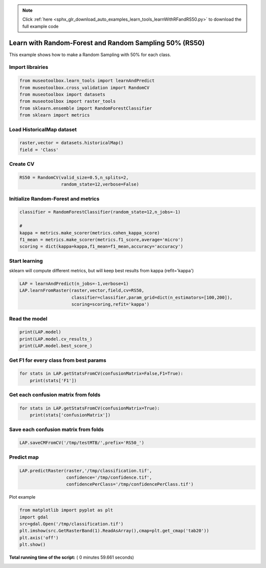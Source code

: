 .. note::
    :class: sphx-glr-download-link-note

    Click :ref:`here <sphx_glr_download_auto_examples_learn_tools_learnWithRFandRS50.py>` to download the full example code
.. rst-class:: sphx-glr-example-title

.. _sphx_glr_auto_examples_learn_tools_learnWithRFandRS50.py:


Learn with Random-Forest and Random Sampling 50% (RS50)
========================================================

This example shows how to make a Random Sampling with 
50% for each class.



Import librairies
-------------------------------------------



.. code-block:: python


    from museotoolbox.learn_tools import learnAndPredict
    from museotoolbox.cross_validation import RandomCV
    from museotoolbox import datasets
    from museotoolbox import raster_tools
    from sklearn.ensemble import RandomForestClassifier
    from sklearn import metrics







Load HistoricalMap dataset
-------------------------------------------



.. code-block:: python


    raster,vector = datasets.historicalMap()
    field = 'Class'







Create CV
-------------------------------------------



.. code-block:: python


    RS50 = RandomCV(valid_size=0.5,n_splits=2,
                    random_state=12,verbose=False)







Initialize Random-Forest and metrics
--------------------------------------



.. code-block:: python


    classifier = RandomForestClassifier(random_state=12,n_jobs=-1)

    # 
    kappa = metrics.make_scorer(metrics.cohen_kappa_score)
    f1_mean = metrics.make_scorer(metrics.f1_score,average='micro')
    scoring = dict(kappa=kappa,f1_mean=f1_mean,accuracy='accuracy')







Start learning
---------------------------
sklearn will compute different metrics, but will keep best results from kappa (refit='kappa')



.. code-block:: python

    LAP = learnAndPredict(n_jobs=-1,verbose=1)
    LAP.learnFromRaster(raster,vector,field,cv=RS50,
                        classifier=classifier,param_grid=dict(n_estimators=[100,200]),
                        scoring=scoring,refit='kappa')





.. rst-class:: sphx-glr-script-out

 Out:

 .. code-block:: none

    Reading raster values...  [........................................]0%    Reading raster values...  [##################......................]45%    Reading raster values...  [####################################....]90%    Reading raster values...  [########################################]100%
    Fitting 2 folds for each of 2 candidates, totalling 4 fits
    best score : 0.94210715677
    best n_estimators : 200


Read the model
-------------------



.. code-block:: python

    print(LAP.model)
    print(LAP.model.cv_results_)
    print(LAP.model.best_score_)






.. rst-class:: sphx-glr-script-out

 Out:

 .. code-block:: none

    GridSearchCV(cv=<museotoolbox.cross_validation.RandomCV object at 0x7fe040e0f1d0>,
           error_score='raise',
           estimator=RandomForestClassifier(bootstrap=True, class_weight=None, criterion='gini',
                max_depth=None, max_features='auto', max_leaf_nodes=None,
                min_impurity_decrease=0.0, min_impurity_split=None,
                min_samples_leaf=1, min_samples_split=2,
                min_weight_fraction_leaf=0.0, n_estimators=10, n_jobs=-1,
                oob_score=False, random_state=12, verbose=0, warm_start=False),
           fit_params=None, iid=True, n_jobs=-1,
           param_grid={'n_estimators': [100, 200]}, pre_dispatch='2*n_jobs',
           refit='kappa', return_train_score='warn',
           scoring={'kappa': make_scorer(cohen_kappa_score), 'f1_mean': make_scorer(f1_score, average=micro), 'accuracy': 'accuracy'},
           verbose=1)
    {'mean_fit_time': array([ 1.39432883,  2.6644038 ]), 'std_fit_time': array([ 0.01974678,  0.17069876]), 'mean_score_time': array([ 1.05886257,  1.50927019]), 'std_score_time': array([ 0.03390825,  0.06430268]), 'param_n_estimators': masked_array(data = [100 200],
                 mask = [False False],
           fill_value = ?)
    , 'params': [{'n_estimators': 100}, {'n_estimators': 200}], 'split0_test_kappa': array([ 0.94143572,  0.94227599]), 'split1_test_kappa': array([ 0.94193179,  0.94193833]), 'mean_test_kappa': array([ 0.94168376,  0.94210716]), 'std_test_kappa': array([ 0.00024804,  0.00016883]), 'rank_test_kappa': array([2, 1], dtype=int32), 'split0_train_kappa': array([ 0.99644289,  0.99644289]), 'split1_train_kappa': array([ 0.99644167,  0.9964414 ]), 'mean_train_kappa': array([ 0.99644228,  0.99644214]), 'std_train_kappa': array([  6.08047080e-07,   7.44183416e-07]), 'split0_test_f1_mean': array([ 0.96630813,  0.96678266]), 'split1_test_f1_mean': array([ 0.96646631,  0.96646631]), 'mean_test_f1_mean': array([ 0.96638722,  0.96662449]), 'std_test_f1_mean': array([  7.90888959e-05,   1.58177792e-04]), 'rank_test_f1_mean': array([2, 1], dtype=int32), 'split0_train_f1_mean': array([ 0.99794466,  0.99794466]), 'split1_train_f1_mean': array([ 0.99794466,  0.99794466]), 'mean_train_f1_mean': array([ 0.99794466,  0.99794466]), 'std_train_f1_mean': array([ 0.,  0.]), 'split0_test_accuracy': array([ 0.96630813,  0.96678266]), 'split1_test_accuracy': array([ 0.96646631,  0.96646631]), 'mean_test_accuracy': array([ 0.96638722,  0.96662449]), 'std_test_accuracy': array([  7.90888959e-05,   1.58177792e-04]), 'rank_test_accuracy': array([2, 1], dtype=int32), 'split0_train_accuracy': array([ 0.99794466,  0.99794466]), 'split1_train_accuracy': array([ 0.99794466,  0.99794466]), 'mean_train_accuracy': array([ 0.99794466,  0.99794466]), 'std_train_accuracy': array([ 0.,  0.])}
    0.94210715677


Get F1 for every class from best params
-----------------------------------------------



.. code-block:: python


    for stats in LAP.getStatsFromCV(confusionMatrix=False,F1=True):
        print(stats['F1'])
    




.. rst-class:: sphx-glr-script-out

 Out:

 .. code-block:: none

    [ 0.97646748  0.92064884  0.99824407  0.89748549  0.        ]
    [ 0.97702828  0.91994807  0.99737303  0.89105058  0.        ]


Get each confusion matrix from folds
-----------------------------------------------



.. code-block:: python


    for stats in LAP.getStatsFromCV(confusionMatrix=True):
        print(stats['confusionMatrix'])
    




.. rst-class:: sphx-glr-script-out

 Out:

 .. code-block:: none

    [[3693   68    1    9    0]
     [  82 1050    0   14    0]
     [   2    0 1137    0    0]
     [  12   17    1  232    0]
     [   4    0    0    0    0]]
    [[3679   79    2   11    0]
     [  70 1063    1   12    0]
     [   0    0 1139    0    0]
     [   8   22    3  229    0]
     [   3    1    0    0    0]]


Save each confusion matrix from folds
-----------------------------------------------



.. code-block:: python


    LAP.saveCMFromCV('/tmp/testMTB/',prefix='RS50_')







Predict map
---------------------------



.. code-block:: python

    
    LAP.predictRaster(raster,'/tmp/classification.tif',
                      confidence='/tmp/confidence.tif',
                      confidencePerClass='/tmp/confidencePerClass.tif')





.. rst-class:: sphx-glr-script-out

 Out:

 .. code-block:: none

    Total number of blocks : 15
    Detected 5 band(s) for function predictConfidencePerClass.
    rasterMath...  [........................................]0%    rasterMath...  [##......................................]6%    rasterMath...  [#####...................................]13%    rasterMath...  [########................................]20%    rasterMath...  [##########..............................]26%    rasterMath...  [#############...........................]33%    rasterMath...  [################........................]40%    rasterMath...  [##################......................]46%    rasterMath...  [#####################...................]53%    rasterMath...  [########################................]60%    rasterMath...  [##########################..............]66%    rasterMath...  [#############################...........]73%    rasterMath...  [################################........]80%    rasterMath...  [##################################......]86%    rasterMath...  [#####################################...]93%    rasterMath...  [########################################]100%
    Saved /tmp/classification.tif using function predictArray
    Saved /tmp/confidencePerClass.tif using function predictConfidencePerClass
    Saved /tmp/confidence.tif using function predictConfidenceOfPredictedClass


Plot example



.. code-block:: python


    from matplotlib import pyplot as plt
    import gdal
    src=gdal.Open('/tmp/classification.tif')
    plt.imshow(src.GetRasterBand(1).ReadAsArray(),cmap=plt.get_cmap('tab20'))
    plt.axis('off')
    plt.show()



.. image:: /auto_examples/learn_tools/images/sphx_glr_learnWithRFandRS50_001.png
    :class: sphx-glr-single-img




**Total running time of the script:** ( 0 minutes  59.661 seconds)


.. _sphx_glr_download_auto_examples_learn_tools_learnWithRFandRS50.py:


.. only :: html

 .. container:: sphx-glr-footer
    :class: sphx-glr-footer-example



  .. container:: sphx-glr-download

     :download:`Download Python source code: learnWithRFandRS50.py <learnWithRFandRS50.py>`



  .. container:: sphx-glr-download

     :download:`Download Jupyter notebook: learnWithRFandRS50.ipynb <learnWithRFandRS50.ipynb>`


.. only:: html

 .. rst-class:: sphx-glr-signature

    `Gallery generated by Sphinx-Gallery <https://sphinx-gallery.readthedocs.io>`_
